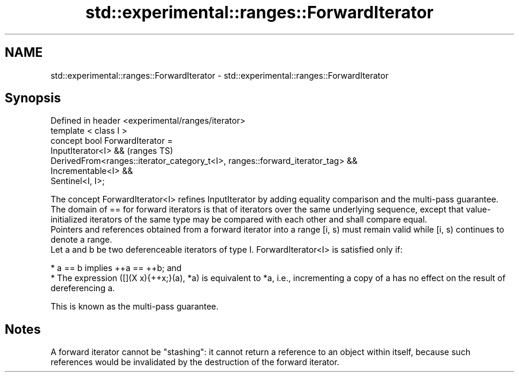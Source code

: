 .TH std::experimental::ranges::ForwardIterator 3 "2020.03.24" "http://cppreference.com" "C++ Standard Libary"
.SH NAME
std::experimental::ranges::ForwardIterator \- std::experimental::ranges::ForwardIterator

.SH Synopsis

  Defined in header <experimental/ranges/iterator>
  template < class I >
  concept bool ForwardIterator =
  InputIterator<I> &&                                                           (ranges TS)
  DerivedFrom<ranges::iterator_category_t<I>, ranges::forward_iterator_tag> &&
  Incrementable<I> &&
  Sentinel<I, I>;

  The concept ForwardIterator<I> refines InputIterator by adding equality comparison and the multi-pass guarantee.
  The domain of == for forward iterators is that of iterators over the same underlying sequence, except that value-initialized iterators of the same type may be compared with each other and shall compare equal.
  Pointers and references obtained from a forward iterator into a range [i, s) must remain valid while [i, s) continues to denote a range.
  Let a and b be two deferenceable iterators of type I. ForwardIterator<I> is satisfied only if:

  * a == b implies ++a == ++b; and
  * The expression ([](X x){++x;}(a), *a) is equivalent to *a, i.e., incrementing a copy of a has no effect on the result of dereferencing a.

  This is known as the multi-pass guarantee.

.SH Notes

  A forward iterator cannot be "stashing": it cannot return a reference to an object within itself, because such references would be invalidated by the destruction of the forward iterator.



